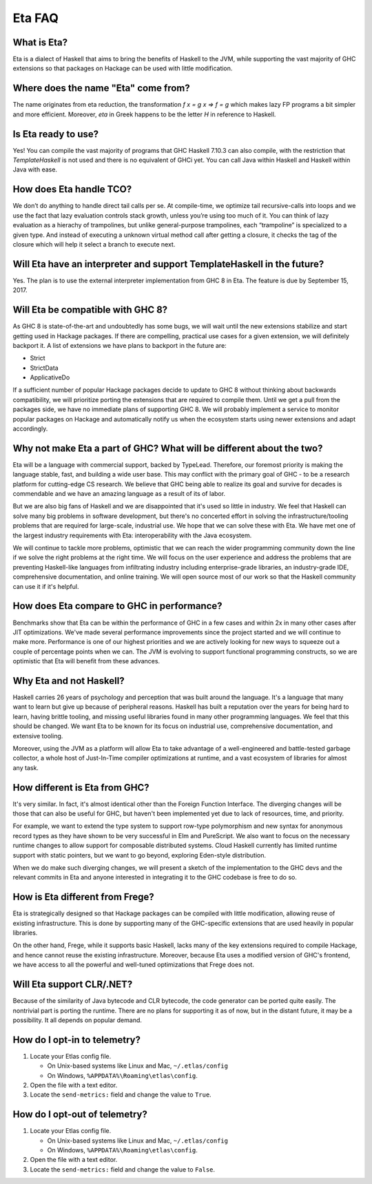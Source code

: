 .. _Eta:

Eta FAQ
========

What is Eta?
------------
Eta is a dialect of Haskell that aims to bring the benefits of Haskell to the JVM, while supporting the vast majority of GHC extensions so that packages on Hackage can be used with little modification.

Where does the name "Eta" come from?
--------------------------------------
The name originates from eta reduction, the transformation `f x = g x => f = g` which makes lazy FP programs a bit simpler and more efficient. Moreover, *eta* in Greek happens to be the letter *H* in reference to Haskell.

Is Eta ready to use?
--------------------
Yes! You can compile the vast majority of programs that GHC Haskell 7.10.3 can also compile, with the restriction that `TemplateHaskell` is not used and there is no equivalent of GHCi yet. You can call Java within Haskell and Haskell within Java with ease.

How does Eta handle TCO?
-------------------------
We don’t do anything to handle direct tail calls per se. At compile-time, we optimize tail recursive-calls into loops and we use the fact that lazy evaluation controls stack growth, unless you’re using too much of it. You can think of lazy evaluation as a hierachy of trampolines, but unlike general-purpose trampolines, each “trampoline” is specialized to a given type. And instead of executing a unknown virtual method call after getting a closure, it checks the tag of the closure which will help it select a branch to execute
next.

Will Eta have an interpreter and support TemplateHaskell in the future?
-----------------------------------------------------------------------
Yes. The plan is to use the external interpreter implementation from GHC 8 in Eta. The feature is due by September 15, 2017.

Will Eta be compatible with GHC 8?
----------------------------------
As GHC 8 is state-of-the-art and undoubtedly has some bugs, we will wait until the new extensions stabilize and start getting used in Hackage packages. If there are compelling,
practical use cases for a given extension, we will definitely backport it. A list of extensions we have plans to backport in the future are:

- Strict
- StrictData
- ApplicativeDo

If a sufficient number of popular Hackage packages decide to update to GHC 8 without thinking about backwards compatibility, we will prioritize porting the extensions that are required to compile them. Until we get a pull from the packages side, we have no immediate plans of supporting GHC 8. We will probably implement a service to monitor popular packages on Hackage and automatically notify us when the ecosystem starts using newer extensions and adapt accordingly.

Why not make Eta a part of GHC? What will be different about the two?
---------------------------------------------------------------------
Eta will be a language with commercial support, backed by TypeLead. Therefore, our foremost priority is making the language stable, fast, and building a wide user base. This may conflict with the primary goal of GHC - to be a research platform for cutting-edge CS research. We believe that GHC being able to realize its goal and survive for decades is commendable and we have an amazing language as a result of its of labor.

But we are also big fans of Haskell and we are disappointed that it's used so little in industry. We feel that Haskell can solve many big problems in software development, but there's no concerted effort in solving the infrastructure/tooling problems that are required for large-scale, industrial use. We hope that we can solve these with Eta. We have met one of the largest industry requirements with Eta: interoperability with the Java ecosystem.

We will continue to tackle more problems, optimistic that we can reach the wider programming community down the line if we solve the right problems at the right time. We will focus on the user experience and address the problems that are preventing Haskell-like languages from infiltrating industry including enterprise-grade libraries, an industry-grade IDE, comprehensive documentation, and online training.  We will open source most of our work so that the Haskell community can use it if it's helpful.

How does Eta compare to GHC in performance?
-------------------------------------------

Benchmarks show that Eta can be within the performance of GHC in a few cases and within 2x in many other cases after JIT optimizations. We've made several performance improvements since the project started and we will continue to make more. Performance is one of our highest priorities and we are actively looking for new ways to squeeze out a couple of percentage points when we can. The JVM is evolving to support functional programming constructs, so we are optimistic that Eta will benefit from these advances.

Why Eta and not Haskell?
------------------------

Haskell carries 26 years of psychology and perception that was built around the language. It's a language that many want to learn but give up because of peripheral reasons. Haskell has built a reputation over the years for being hard to learn, having brittle tooling, and missing useful libraries found in many other programming languages. We feel that this should be changed. We want Eta to be known for its focus on industrial use, comprehensive documentation, and extensive tooling.

Moreover, using the JVM as a platform will allow Eta to take advantage of a well-engineered and battle-tested garbage collector, a whole host of Just-In-Time compiler optimizations at runtime, and a vast ecosystem of libraries for almost any task.

How different is Eta from GHC?
------------------------------

It's very similar. In fact, it's almost identical other than the Foreign Function Interface. The diverging changes will be those that can also be useful for GHC, but haven't been implemented yet due to lack of resources, time, and priority.

For example, we want to extend the type system to support row-type polymorphism and new syntax for anonymous record types as they have shown to be very successful in Elm and PureScript. We also want to focus on the necessary runtime changes to allow support for composable distributed systems. Cloud Haskell currently has limited runtime support with static pointers, but we want to go beyond, exploring Eden-style distribution.

When we do make such diverging changes, we will present a sketch of the implementation to the GHC devs and the relevant commits in Eta and anyone interested in integrating it to the GHC codebase is free to do so.

How is Eta different from Frege?
--------------------------------

Eta is strategically designed so that Hackage packages can be compiled with little modification, allowing reuse of existing infrastructure. This is done by supporting many of the GHC-specific extensions that are used heavily in popular libraries.

On the other hand, Frege, while it supports basic Haskell, lacks many of the key extensions required to compile Hackage, and hence cannot reuse the existing infrastructure. Moreover, because Eta uses a modified version of GHC's frontend, we have access to all the powerful and well-tuned optimizations that Frege does not.

Will Eta support CLR/.NET?
--------------------------

Because of the similarity of Java bytecode and CLR bytecode, the code generator can be ported quite easily. The nontrivial part is porting the runtime. There are no plans for supporting it as of now, but in the distant future, it may be a possibility. It all depends on popular demand.


.. _opt-in-telemetry:

How do I opt-in to telemetry?
-----------------------------

1. Locate your Etlas config file.

   - On Unix-based systems like Linux and Mac, ``~/.etlas/config``
   - On Windows, ``%APPDATA%\Roaming\etlas\config``.
2. Open the file with a text editor.
3. Locate the ``send-metrics:`` field and change the value to ``True``.

.. _opt-out-telemetry:

How do I opt-out of telemetry?
------------------------------

1. Locate your Etlas config file.

   - On Unix-based systems like Linux and Mac, ``~/.etlas/config``
   - On Windows, ``%APPDATA%\Roaming\etlas\config``.
2. Open the file with a text editor.
3. Locate the ``send-metrics:`` field and change the value to ``False``.


